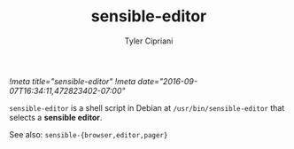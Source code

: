#+TITLE: sensible-editor
#+AUTHOR: Tyler Cipriani
[[!meta title="sensible-editor"]]
[[!meta date="2016-09-07T16:34:11,472823402-07:00"]]

=sensible-editor= is a shell script in Debian at =/usr/bin/sensible-editor= that selects a *sensible editor*.

See also: =sensible-{browser,editor,pager}=
